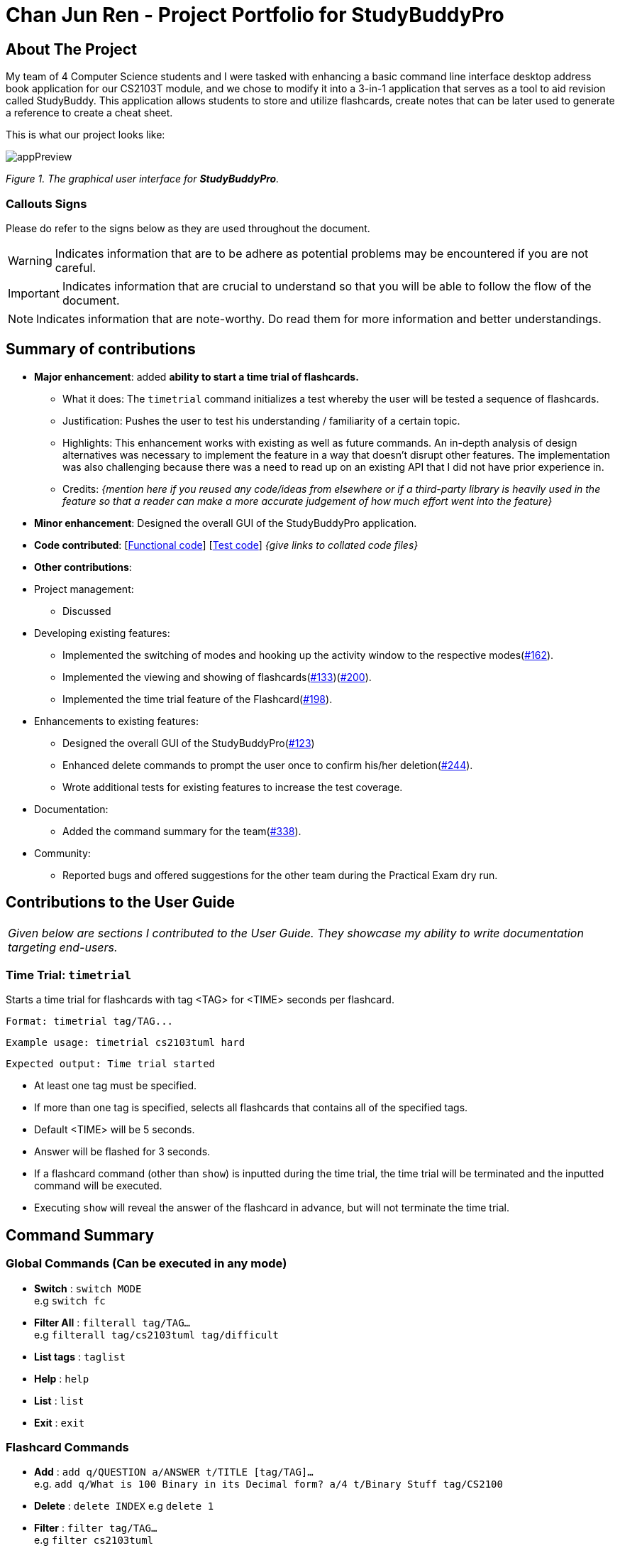 = Chan Jun Ren - Project Portfolio for StudyBuddyPro
:site-section: AboutUs
:imagesDir: ../images
:stylesDir: ../stylesheets



== About The Project

My team of 4 Computer Science students and I were tasked with enhancing a basic command line interface
desktop address book application for our CS2103T module, and we chose to modify it into a 3-in-1 application that serves
as a tool to aid revision called StudyBuddy. This application allows students to store and utilize flashcards, create
notes that can be later used to generate a reference to create a cheat sheet.

This is what our project looks like:

image::jrImages/appPreview.png[]

_Figure 1. The graphical user interface for *StudyBuddyPro*._

=== Callouts Signs

Please do refer to the signs below as they are used throughout the document.

[WARNING]
====
Indicates information that are to be adhere as potential problems may be encountered if you are not careful.
====

[IMPORTANT]
====
Indicates information that are crucial to understand so that you will be able to follow the flow of the document.
====

[NOTE]
====
Indicates information that are note-worthy. Do read them for more information and better understandings.
====

== Summary of contributions

* *Major enhancement*: added *ability to start a time trial of flashcards.*
** What it does: The `timetrial` command initializes a test whereby the user will be tested a sequence of flashcards.
** Justification: Pushes the user to test his understanding / familiarity of a certain topic.
** Highlights: This enhancement works with existing as well as future commands. An in-depth analysis of design
alternatives was necessary to implement the feature in a way that doesn’t disrupt other features. The implementation was also challenging because there was a need to read up on an existing API that I did not have prior experience in.
** Credits: _{mention here if you reused any code/ideas from elsewhere or if a third-party library is heavily used in the feature so that a reader can make a more accurate judgement of how much effort went into the feature}_

* *Minor enhancement*: Designed the overall GUI of the StudyBuddyPro application.

* *Code contributed*: [https://nus-cs2103-ay1920s1.github.io/tp-dashboard/#=undefined&search=chanjunren[Functional code]] [https://github.com[Test code]] _{give links to collated code files}_

* *Other contributions*:

* Project management:
** Discussed

* Developing existing features:
** Implemented the switching of modes and hooking up the activity window to the respective modes(link:https://github.com/AY1920S1-CS2103T-W13-3/main/pull/162[#162]).
** Implemented the viewing and showing of flashcards(link:https://github.com/AY1920S1-CS2103T-W13-3/main/pull/133[#133])(link:https://github.com/AY1920S1-CS2103T-W13-3/main/pull/200[#200]).
** Implemented the time trial feature of the Flashcard(link:https://github.com/AY1920S1-CS2103T-W13-3/main/pull/198[#198]).

* Enhancements to existing features:
** Designed the overall GUI of the StudyBuddyPro(link:https://github.com/AY1920S1-CS2103T-W13-3/main/pull/123/commits/2964fbad0c7a09397ea1aea0d76867204e3395f1[#123])
** Enhanced delete commands to prompt the user once to confirm his/her deletion(link:https://github.com/AY1920S1-CS2103T-W13-3/main/pull/244[#244]).
** Wrote additional tests for existing features to increase the test coverage.

* Documentation:
** Added the command summary for the team(link:https://github.com/AY1920S1-CS2103T-W13-3/main/pull/338[#338]).

* Community:
** Reported bugs and offered suggestions for the other team during the Practical Exam dry run.


== Contributions to the User Guide


|===
|_Given below are sections I contributed to the User Guide. They showcase my ability to write documentation targeting end-users._
|===

=== Time Trial: `timetrial`

Starts a time trial for flashcards with tag <TAG> for <TIME> seconds per flashcard.

    Format: timetrial tag/TAG...

    Example usage: timetrial cs2103tuml hard

    Expected output: Time trial started

* At least one tag must be specified.
* If more than one tag is specified, selects all flashcards that contains all of the specified tags.
* Default <TIME> will be 5 seconds.
* Answer will be flashed for 3 seconds.
* If a flashcard command (other than `show`) is inputted during the time trial, the time trial will be terminated and the inputted
command will be executed.
* Executing `show` will reveal the answer of the flashcard in advance, but will not terminate the time trial.

== Command Summary
=== Global Commands (Can be executed in any mode)
* *Switch* : `switch MODE` +
e.g `switch fc`

* *Filter All* : `filterall tag/TAG...` +
e.g `filterall tag/cs2103tuml tag/difficult`

* *List tags* : `taglist`

* *Help* : `help`

* *List* : `list`

* *Exit* : `exit`

=== Flashcard Commands
* *Add* : `add q/QUESTION a/ANSWER t/TITLE [tag/TAG]...` +
e.g. `add q/What is 100 Binary in its Decimal form? a/4 t/Binary Stuff tag/CS2100`

* *Delete* : `delete INDEX`
e.g `delete 1`

* *Filter* : `filter tag/TAG...` +
e.g `filter cs2103tuml`

* *View* : `view INDEX` +
e.g `view 1`

* *List* : `list`

* *Show* : `show`

* *Remind* : `remind`

=== Note Commands

* *Add* : `add t/TITLE c/CONTENT tag/TAG...` +
e.g. `add t/Pipelining Definition c/Pipelining is a process where a processor executes multiple processes simultaneously. tag/cs2100`

* *Delete* : `delete INDEX`
e.g `delete 1`

* *View* : `view INDEX` +
e.g `view 1`

* *Viewing a raw note* : `viewraw INDEX` +
e.g `viewraw 3`

* *Filter* : `filter tag/TAG...` +
e.g `filter tag/hard tag/cs2100`

* *List* : `list`

=== CheatSheet Commands

* *Add* : `add t/TITLE [tag/TAG]...` +
e.g. `add t/CS2100 Midterm CheatSheet tag/cs2100midterm`

* *Delete* : `delete INDEX`
e.g `delete 1`

* *Edit* :  `edit INDEX t/TITLE tag/TAG...` +
e.g `edit 8 t/cs2100 final cheatsheet tag/formula`

* *Show* : `show INDEX` +
e.g `show 4`

* *View* : `view INDEX` +
e.g `view 1`

* *Filter* : `filter tag/TAG...` +
e.g `filter tag/hard tag/cs2100`

* *List* : `list`


== Contributions to the Developer Guide

|===
|_Given below are sections I contributed to the Developer Guide. They showcase my ability to write technical documentation and the technical depth of my contributions to the project._
|===

=== Flashcards Time Trial Feature

[IMPORTANT]
The following commands assume that the user is in the _flashcard_ mode.

==== Implementation
a.	The time trial mechanism is facilitated by the `FlashcardTabWindowController`, and mainly uses the `Timeline`, `KeyFrame` and `KeyValue` class from the JavaFX package to support its functionality.

The following _figure_ shows a class diagram of the relevant classes of the time trial feature.

image::jrImages/TimeTrialClassDiagram.png[]

The following _figure_ is an activity diagram of the flow of events when a user attempts to start a time trial.

image::jrImages/TimeTrialActivityDiagram.png[]

b.	Given below is an example usage scenario and how the time trial mechanism behaves at each step.
c. Upon initialization of the StudyBuddy and switching to the Flashcard window, the `StudyBuddyParser`’s function enum will be set to parse `Flashcard` commands.
d.	The user executes (timetrial cs2100), and the `StartTimeTrialCommand` retrieves a List of flashcards with the associated `Tag` through the `Model#getTaggedFlashcards`, which is then passed into the `FlashcardTabWindowController`.
e.	The `FlashcardTabWindowController` then calls the `FlashcardTabWindowController#startTimeTrial`, which in turns construct a `Timeline` with the following added for 3 flashcards:
1.	A `KeyFrame` to call the `FlashcardTabWindowController#loadTimeTrial` method, which displays the question of the flashcard on the window, with a `KeyValue` that starts the timer on the screen.
2.	A `KeyFrame` to call the `FlashcardTabWindowController#showFlashcardAns` method, which hides the Timer and flashes the answer of the flashcard for a set period of time.
3.	A `KeyFrame` is then added to the timeline to call the `FlashcardTabWindowController#resetViews` method, which in turn empties the qnsTextArea and ansTextArea. [TO BE REFORMATTED]


The following _figure_ shows the sequence diagram of when the command `timetrial cs2103t` is executed.

image::jrImages/TimeTrialSequenceDiagram.png[]

==== Design Considerations
===== Aspect: How the timetrial is implemented

* **Alternative 1 (current choice):** 1.	Using the `TimeLine` class to set the timer
object.
** Pros: Tidier and easier to understand.
** Cons: Have to read up on the API and learn about the relevant classes such as `KeyFrame` and `KeyValue`
* **Alternative 2:** Looping `Thread.sleep()` to set the timer
** Pros: Easier to implement
** Cons: Code will be messier and harder to read

===== Aspect: How to continue the time trial

* **Alternative 1 (current choice): Each flashcard and its’ respective answer is displayed for a set period of time before the next flashcard**
** Pros: Easier to implement
** Cons: Inflexible as user can only view the answer for a set amount of time
* **Alternative 2:** Allowing users to input commands to display the flashcard answer / move on to the next flashcard
** Pros: Better flow of time trial feature and improved user experience
** Cons: Hard to implement

==== [Proposed] Future improvements
** Allowing users to set their own time limit for each flashcard in the time trial mode
*** Command will be inputted to set the duration of the timer for each flashcard
** Allowing users to decide when to move on to the next flashcard
*** Question will still be shown for a fixed period of time, but a command will be required to move on to the next flashcard instead of just flashing the answer for a set amount of time



== PROJECT: StudyBuddyPro

---